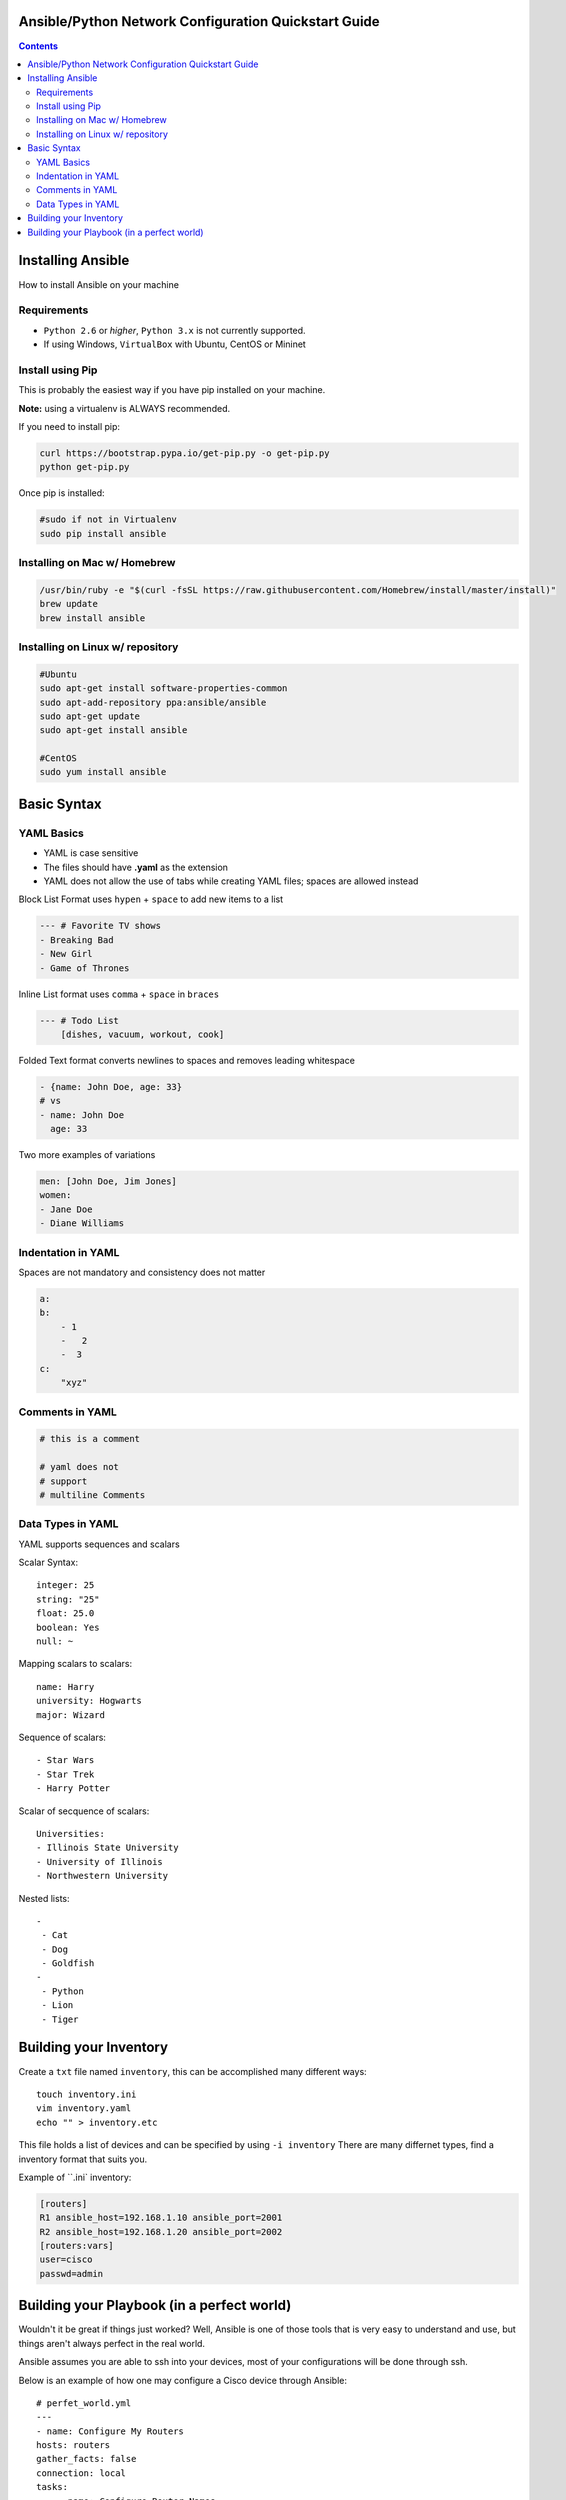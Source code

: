 Ansible/Python Network Configuration Quickstart Guide
=====================================================

.. contents::

Installing Ansible
==================

How to install Ansible on your machine

Requirements
------------

- ``Python 2.6`` or *higher*, ``Python 3.x`` is not currently supported.
- If using Windows, ``VirtualBox`` with Ubuntu, CentOS or Mininet

Install using Pip
-----------------

This is probably the easiest way if you have pip installed on your machine.

**Note:** using a virtualenv is ALWAYS recommended.

If you need to install pip:

.. code-block:: bash

    curl https://bootstrap.pypa.io/get-pip.py -o get-pip.py
    python get-pip.py

Once pip is installed:

.. code-block:: bash

    #sudo if not in Virtualenv
    sudo pip install ansible

Installing on Mac w/ Homebrew
-----------------------------

.. code-block:: bash

    /usr/bin/ruby -e "$(curl -fsSL https://raw.githubusercontent.com/Homebrew/install/master/install)"
    brew update
    brew install ansible

Installing on Linux w/ repository
---------------------------------

.. code-block:: bash

    #Ubuntu
    sudo apt-get install software-properties-common
    sudo apt-add-repository ppa:ansible/ansible
    sudo apt-get update
    sudo apt-get install ansible

    #CentOS
    sudo yum install ansible

Basic Syntax
============


YAML Basics
-----------

- YAML is case sensitive
- The files should have **.yaml** as the extension
- YAML does not allow the use of tabs while creating YAML files; spaces are allowed instead

Block List Format uses ``hypen`` + ``space`` to add new items to a list

.. code-block:: yaml

    --- # Favorite TV shows
    - Breaking Bad
    - New Girl
    - Game of Thrones

Inline List format uses ``comma`` + ``space`` in ``braces``

.. code-block:: yaml

    --- # Todo List
        [dishes, vacuum, workout, cook]

Folded Text format converts newlines to spaces and removes leading whitespace

.. code-block:: yaml

    - {name: John Doe, age: 33}
    # vs
    - name: John Doe
      age: 33

Two more examples of variations

.. code-block:: yaml

    men: [John Doe, Jim Jones]
    women:
    - Jane Doe
    - Diane Williams

Indentation in YAML
-------------------

Spaces are not mandatory and consistency does not matter

.. code-block:: yaml

    a:
    b:
        - 1
        -   2
        -  3
    c:
        "xyz"

Comments in YAML
----------------

.. code-block:: yaml

    # this is a comment

    # yaml does not
    # support
    # multiline Comments

Data Types in YAML
------------------

YAML supports sequences and scalars

Scalar Syntax::

    integer: 25
    string: "25"
    float: 25.0
    boolean: Yes
    null: ~

Mapping scalars to scalars::

    name: Harry
    university: Hogwarts
    major: Wizard

Sequence of scalars::

    - Star Wars
    - Star Trek
    - Harry Potter

Scalar of secquence of scalars::

    Universities:
    - Illinois State University
    - University of Illinois
    - Northwestern University

Nested lists::

    -
     - Cat
     - Dog
     - Goldfish
    -
     - Python
     - Lion
     - Tiger

Building your Inventory
=======================

Create a ``txt`` file named ``inventory``, this can be accomplished many different ways::

    touch inventory.ini
    vim inventory.yaml
    echo "" > inventory.etc
    
This file holds a list of devices and can be specified by using ``-i inventory``
There are many differnet types, find a inventory format that suits you.

Example of ``.ini` inventory:

.. code-block:: ini

    [routers]
    R1 ansible_host=192.168.1.10 ansible_port=2001
    R2 ansible_host=192.168.1.20 ansible_port=2002
    [routers:vars]
    user=cisco
    passwd=admin


Building your Playbook (in a perfect world)
===========================================

Wouldn't it be great if things just worked? Well, Ansible is one of those tools that is very easy to understand and use, but things aren't always perfect in the real world.

Ansible assumes you are able to ssh into your devices, most of your configurations will be done through ssh.

Below is an example of how one may configure a Cisco device through Ansible::

    # perfet_world.yml
    ---
    - name: Configure My Routers
    hosts: routers
    gather_facts: false
    connection: local
    tasks:
        - name: Configure Router Names
        ios_config:
            lines:
            - host {{ inventory_hostname }}
        - name: Configure Router Interfaces
        ios_config:
            lines:
            - ip address {{ ip_address }} {{ subnet_mask}}
            parents: interface Ethernet0


Even if you don't have access to ssh you still have Telnet as a backup, right? Well I couldn't get the Telnet module to work very well.

Below is an example of how one may configure a Cisco device through Telnet:

.. code-block:: yaml
    
    # semi_perfect_world.yml
    ---
    - name: Configure Routers through Telnet  
      telnet:
         host: {{ ansible_host }}
         port: {{ ansible_port }}
         prompts:
         - "[>|#]"
         command:
         - term length 0
         - enable     
         - show version
         - configure terminal
         - hostname {{ inventory_hostname }}
         - end
         - write memory
